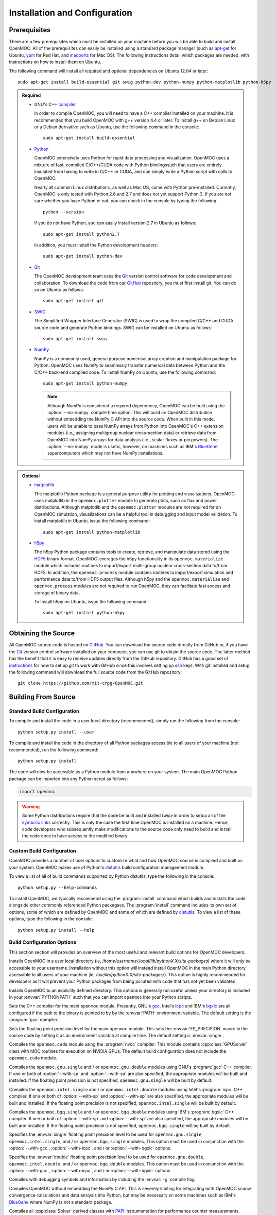 .. _usersguide_install:

==============================
Installation and Configuration
==============================

-------------
Prerequisites
-------------

There are a few prerequisites which must be installed on your machine before you will be able to build and install OpenMOC. All of the prerequisites can easily be installed using a standard package manager (such as apt-get_ for Ubuntu, yum_ for Red Hat, and macports_ for Mac OS). The following instructions detail which packages are needed, with instructions on how to install them on Ubuntu.

The following command will install all required and optional dependencies on Ubuntu 12.04 or later::

    sudo apt-get install build-essential git swig python-dev python-numpy python-matplotlib python-h5py


.. admonition:: Required

    * GNU's C++ compiler_

      In order to compile OpenMOC, you will need to have a C++ compiler installed on your machine. It is recommended that you build OpenMOC with g++ version 4.4 or later. To install g++ on Debian Linux or a Debian derivative such as Ubuntu, use the following command in the console::

	sudo apt-get install build-essential


    * Python_

      OpenMOC extensively uses Python for rapid data processing and visualization. OpenMOC uses a mixture of fast, compiled C/C++/CUDA code with Python bindingssuch that users are entirely insulated from having to write in C/C++ or CUDA, and can simply write a Python script with calls to OpenMOC.

      Nearly all common Linux distributions, as well as Mac OS, come with Python pre-installed. Currently, OpenMOC is only tested with Python 2.6 and 2.7 and does not yet support Python 3. If you are not sure whether you have Python or not, you can check in the console by typing the following::

	python --version

      If you do not have Python, you can easily install version 2.7 in Ubuntu as follows::

	sudo apt-get install python2.7

      In addition, you must install the Python development headers::
	
	sudo apt-get install python-dev


    * Git_

      The OpenMOC development team uses the Git_ version control software for code development and collaboration. To download the code from our GitHub_ repository, you must first install git. You can do so on Ubuntu as follows::

	sudo apt-get install git


    * SWIG_

      The Simplified Wrapper Interface Generator (SWIG) is used to wrap the compiled C/C++ and CUDA source code and generate Python bindings. SWIG can be installed on Ubuntu as follows::
	
	sudo apt-get install swig


    * NumPy_

      NumPy is a commonly used, general purpose numerical array creation and manipulation package for Python. OpenMOC uses NumPy to seamlessly transfer numerical data between Python and the C/C++ back-end compiled code. To install NumPy on Ubuntu, use the following command::

	sudo apt-get install python-numpy

      .. note:: Although NumPy is considered a required dependency, OpenMOC can be built using the :option:`--no-numpy` compile time option. This will build an OpenMOC distribution without embedding the NumPy C API into the source code. When built in this mode, users will be unable to pass NumPy arrays from Python into OpenMOC's C++ extension modules (i.e., assigning multigroup nuclear cross-section data) or retrieve data from OpenMOC into NumPy arrays for data analysis (i.e., scalar fluxes or pin powers). The :option:`--no-numpy` mode is useful, however, on machines such as IBM's BlueGene_ supercomputers which may not have NumPy installations.


.. admonition:: Optional

    * matplotlib_

      The matplotlib Python package is a general purpose utility for plotting and visualizations. OpenMOC uses matplotlib in the ``openmoc.plotter`` module to generate plots, such as flux and power distributions. Although matplotlib and the ``openmoc.plotter`` modules are not required for an OpenMOC simulation, visualizations can be a helpful tool in debugging and input model validation. To install matplotlib in Ubuntu, issue the following command::

	sudo apt-get install python-matplotlib


    * h5py_

      The h5py Python package contains tools to create, retrieve, and manipulate data stored using the HDF5_ binary format. OpenMOC leverages the h5py functionality in its ``openmoc.materialize`` module which includes routines to import/export multi-group nuclear cross-section data to/from HDF5. In addition, the ``openmoc.process`` module contains routines to import/export simulation and performance data to/from HDF5 output files. Although h5py and the ``openmoc.materialize`` and ``openmoc.process`` modules are not required to run OpenMOC, they can facilitate fast access and storage of binary data.
      
      To install h5py on Ubuntu, issue the following command::
      
        sudo apt-get install python-h5py


.. _apt-get: http://www.apt-get.org/
.. _yum: http://yum.baseurl.org/
.. _macports: http://www.macports.org/
.. _compiler: http://gcc.gnu.org/
.. _Python: http://www.python.org/
.. _Git: http://git-scm.com
.. _SWIG: http://www.swig.org/
.. _NumPy: http://www.numpy.org/
.. _BlueGene: http://www-03.ibm.com/systems/technicalcomputing/solutions/bluegene/
.. _matplotlib: http://matplotlib.org/
.. _h5py: http://www.h5py.org/
.. _HDF5: http://www.hdfgroup.org/HDF5/


--------------------
Obtaining the Source
--------------------

All OpenMOC source code is hosted on GitHub_. You can download the source code directly from GitHub or, if you have the Git_ version control software installed on your computer, you can use git to obtain the source code. The latter method has the benefit that it is easy to receive updates directly from the GitHub repository. GitHub has a good set of instructions_ for how to set up git to work with GitHub since this involves setting up ssh_ keys. With git installed and setup, the following command will download the full source code from the GitHub repository::

    git clone https://github.com/mit-crpg/OpenMOC.git

.. _GitHub: https://github.com/mit-crpg/OpenMOC
.. _Git: http://git-scm.com
.. _ssh: http://en.wikipedia.org/wiki/Secure_Shell
.. _instructions: http://help.github.com/set-up-git-redirect


--------------------
Building From Source
--------------------

Standard Build Configuration
----------------------------

To compile and install the code in a user local directory (recommended), simply run the following from the console::

  python setup.py install --user

To compile and install the code in the directory of all Python packages accessible to all users of your machine (not recommended), run the following command::

  python setup.py install

The code will now be accessible as a Python module from anywhere on your system.
The main OpenMOC Python package can be imported into any Python script as follows:

.. code-block:: python

    import openmoc

.. warning:: Some Python distributions require that the code be built and installed *twice* in order to setup all of the `symbolic links`_ correctly. This is only the case the first time OpenMOC is installed on a machine. Hence, code developers who subsequently make modifications to the source code only need to build and install the code once to have access to the modified binary.


Custom Build Configuration
--------------------------

OpenMOC provides a number of user options to customize what and how OpenMOC source is compiled and built on your system. OpenMOC makes use of Python's distutils_ build configuration management module. 

To view a list of all of build commands supported by Python distutils, type the following in the console::
  
  python setup.py --help-commands

To install OpenMOC, we typically recommend using the :program:`install` command which builds and installs the code alongside other commonly referenced Python packagaes. The :program:`install` command includes its own set of options, some of which are defined by OpenMOC and some of which are defined by distutils_. To view a list of these options, type the following in the console::

  python setup.py install --help


.. _build_configuration_options:

Build Configuration Options
---------------------------

This section section will provides an overview of the most useful and relevant build options for OpenMOC developers.

.. option:: --user

Installs OpenMOC in a user local directory (ie, `/home/username/.local/lib/pythonX.X/site-packages`) where it will only be accessible to your username. Installation without this option will instead install OpenMOC in the main Python directory accessible to all users of your machine (ie, `/usr/lib/pythonX.X/site-packages/`). This option is highly recommended for developers as it will prevent your Python packages from being polluted with code that has not yet been validated.


.. option:: --prefix=<path to install OpenMOC>

Installs OpenMOC to an explicitly defined directory. This options is generally not useful unless your directory is included in your :envvar:`PYTHONPATH` such that you can import ``openmoc`` into your Python scripts.


.. option:: --cc=<gcc,icpc,bgxlc>
	   
Sets the C++ compiler for the main ``openmoc`` module. Presently, GNU's gcc_, Intel's icpc_ and IBM's bgxlc_ are all configured if the path to the binary is pointed to by by the :envvar:`PATH` environment variable. The default setting is the :program:`gcc` compiler.


.. option:: --fp=<single,double>

Sets the floating point precision level for the main ``openmoc`` module. This sets the :envvar:`FP_PRECISION` macro in the source code by setting it as an environment variable at compile time. The default setting is :envvar:`single`.


.. option:: --with-cuda

Compiles the ``openmoc.cuda`` module using the :program:`nvcc` compiler. This module contains :cpp:class:`GPUSolver` class with MOC routines for execution on NVIDIA GPUs. The default build configuration does not include the ``openmoc.cuda`` module.


.. option:: --with-gcc

Compiles the ``openmoc.gnu.single`` and / or ``openmoc.gnu.double`` modules using GNU's :program:`gcc` C++ compiler. If one or both of :option:`--with-sp` and :option:`--with-sp` are also specified, the appropriate modules will be built and installed. If the floating point precision is not specified, ``openmoc.gnu.single`` will be built by default.


.. option:: --with-icpc

Compiles the ``openmoc.intel.single`` and / or ``openmoc.intel.double`` modules using Intel's :program:`icpc` C++ compiler. If one or both of :option:`--with-sp` and :option:`--with-sp` are also specified, the appropriate modules will be built and installed. If the floating point precision is not specified, ``openmoc.intel.single`` will be built by default.


.. option:: --with-bgxlc

Compiles the ``openmoc.bgq.single`` and / or ``openmoc.bgq.double`` modules using IBM's :program:`bgxlc` C++ compiler. If one or both of :option:`--with-sp` and :option:`--with-sp` are also specified, the appropriate modules will be built and installed. If the floating point precision is not specified, ``openmoc.bgq.single`` will be built by default.


.. option:: --with-sp

Specifies the :envvar:`single` floating point precision level to be used for ``openmoc.gnu.single``, ``openmoc.intel.single``, and / or ``openmoc.bgq.single`` modules. This option must be used in conjunction with the :option:`--with-gcc`, :option:`--with-icpc`, and / or :option:`--with-bgxlc` options.


.. option:: --with-dp

Specifies the :envvar:`double` floating point precision level to be used for ``openmoc.gnu.double``, ``openmoc.intel.double``, and / or ``openmoc.bgq.double`` modules. This option must be used in conjunction with the :option:`--with-gcc`, :option:`--with-icpc`, and / or :option:`--with-bgxlc` options.


.. option:: --debug-mode

Compiles with debugging symbols and information by including the :envvar:`-g` compile flag.


.. option:: --no-numpy

Compiles OpenMOC without embedding the NumPy C API. This is severely limiting for integrating both OpenMOC source convergence calculations and data analysis into Python, but may be necessary on some machines such as IBM's BlueGene_ where NumPy is not a standard package.


.. option:: --with-papi

Compiles all :cpp:class:`Solver` derived classes with PAPI_ instrumentation for performance counter measurements.


.. option:: --with-ccache

Compiles using ccache_ which uses a cache to speedup compilation of unchanged source files with the binaries from previous compilations. This flag is only relevant for developers needing to frequently recompile the source code. The ccache program must be installed for this flag to work. The following console command will install ccache on Ubuntu::

    sudo apt-get install ccache


.. _distutils: http://docs.python.org/2/library/distutils.html#module-distutils
.. _gcc: http://gcc.gnu.org/
.. _icpc: http://software.intel.com/en-us/intel-compilers
.. _bgxlc: http://www-03.ibm.com/software/products/us/en/ccompfami/
.. _ccache: http://ccache.samba.org
.. _NVIDIA: http://www.nvidia.com/content/global/global.php
.. _PAPI: http://icl.cs.utk.edu/papi/
.. _symbolic links: http://en.wikipedia.org/wiki/Symbolic_link

-----------------------------
Installing on Ubuntu with PPA
-----------------------------

A binary package for Debian Linux derivatives, such as Ubuntu, is under development. Please check back at a later time for further updates.

